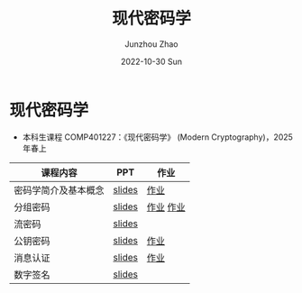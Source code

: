 #+TITLE:       现代密码学
#+AUTHOR:      Junzhou Zhao
#+DATE:        2022-10-30 Sun
#+URI:         /courses/crypt
#+KEYWORDS:    courses, cryptography
#+OPTIONS:     H:3 num:nil toc:nil \n:nil ::t |:t ^:nil -:nil f:t *:t <:t

* 现代密码学
 - 本科生课程 COMP401227：《现代密码学》 (Modern Cryptography)，2025 年春上

#+ATTR_HTML: :style margin-left:auto; margin-right:auto; :rules all
|---------------------+--------+-----------|
| 课程内容            | PPT    | 作业      |
|---------------------+--------+-----------|
| 密码学简介及基本概念 | [[file:../assets/slides/crypt/Ch1.pdf][slides]] | [[file:../assets/slides/crypt/work1.pdf][作业]]      |
| 分组密码            | [[file:../assets/slides/crypt/Ch2.pdf][slides]] | [[file:../assets/slides/crypt/work2.pdf][作业]] [[file:../assets/slides/crypt/work3.pdf][作业]] |
| 流密码              | [[file:../assets/slides/crypt/Ch3.pdf][slides]] |           |
| 公钥密码            | [[file:../assets/slides/crypt/Ch4.pdf][slides]] | [[file:../assets/slides/crypt/work4.pdf][作业]]      |
| 消息认证            | [[file:../assets/slides/crypt/Ch5.pdf][slides]] | [[file:../assets/slides/crypt/work5.pdf][作业]]      |
| 数字签名            | [[file:../assets/slides/crypt/Ch6.pdf][slides]] |           |
|---------------------+--------+-----------|
